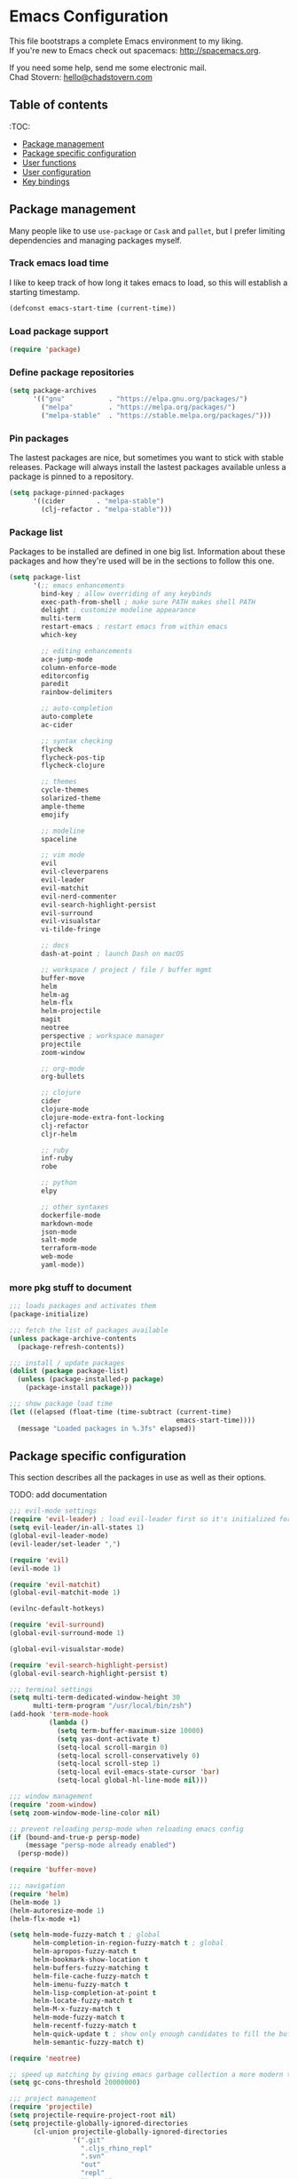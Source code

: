 * Emacs Configuration

This file bootstraps a complete Emacs environment to my liking. \\
If you're new to Emacs check out spacemacs: http://spacemacs.org.

If you need some help, send me some electronic mail. \\
Chad Stovern: [[mailto:hello@chadstovern.com][hello@chadstovern.com]]

** Table of contents
:TOC:
   - [[#package-management][Package management]]
   - [[#package-specific-configuration][Package specific configuration]]
   - [[#user-functions][User functions]]
   - [[#user-configuration][User configuration]]
   - [[#key-bindings][Key bindings]]


** Package management

Many people like to use =use-package= or =Cask= and =pallet=, but I prefer limiting dependencies and managing packages myself.

*** Track emacs load time

I like to keep track of how long it takes emacs to load, so this will establish a starting timestamp.

#+BEGIN_SRC emacs-lisp
  (defconst emacs-start-time (current-time))
#+END_SRC

*** Load package support

#+BEGIN_SRC emacs-lisp
  (require 'package)
#+END_SRC

*** Define package repositories

#+BEGIN_SRC emacs-lisp
  (setq package-archives
        '(("gnu"           . "https://elpa.gnu.org/packages/")
          ("melpa"         . "https://melpa.org/packages/")
          ("melpa-stable"  . "https://stable.melpa.org/packages/")))
#+END_SRC

*** Pin packages

The lastest packages are nice, but sometimes you want to stick with stable releases.  Package will always install the lastest packages available unless a package is pinned to a repository.

#+BEGIN_SRC emacs-lisp
  (setq package-pinned-packages
        '((cider        . "melpa-stable")
          (clj-refactor . "melpa-stable")))
#+END_SRC

*** Package list

Packages to be installed are defined in one big list.  Information about these packages and how they're used will be in the sections to follow this one.

#+BEGIN_SRC emacs-lisp
  (setq package-list
        '(;; emacs enhancements
          bind-key ; allow overriding of any keybinds
          exec-path-from-shell ; make sure PATH makes shell PATH
          delight ; customize modeline appearance
          multi-term
          restart-emacs ; restart emacs from within emacs
          which-key

          ;; editing enhancements
          ace-jump-mode
          column-enforce-mode
          editorconfig
          paredit
          rainbow-delimiters

          ;; auto-completion
          auto-complete
          ac-cider

          ;; syntax checking
          flycheck
          flycheck-pos-tip
          flycheck-clojure

          ;; themes
          cycle-themes
          solarized-theme
          ample-theme
          emojify

          ;; modeline
          spaceline

          ;; vim mode
          evil
          evil-cleverparens
          evil-leader
          evil-matchit
          evil-nerd-commenter
          evil-search-highlight-persist
          evil-surround
          evil-visualstar
          vi-tilde-fringe

          ;; docs
          dash-at-point ; launch Dash on macOS

          ;; workspace / project / file / buffer mgmt
          buffer-move
          helm
          helm-ag
          helm-flx
          helm-projectile
          magit
          neotree
          perspective ; workspace manager
          projectile
          zoom-window

          ;; org-mode
          org-bullets

          ;; clojure
          cider
          clojure-mode
          clojure-mode-extra-font-locking
          clj-refactor
          cljr-helm

          ;; ruby
          inf-ruby
          robe

          ;; python
          elpy

          ;; other syntaxes
          dockerfile-mode
          markdown-mode
          json-mode
          salt-mode
          terraform-mode
          web-mode
          yaml-mode))
#+END_SRC

*** more pkg stuff to document

#+BEGIN_SRC emacs-lisp
  ;;; loads packages and activates them
  (package-initialize)

  ;;; fetch the list of packages available
  (unless package-archive-contents
    (package-refresh-contents))

  ;;; install / update packages
  (dolist (package package-list)
    (unless (package-installed-p package)
      (package-install package)))

  ;;; show package load time
  (let ((elapsed (float-time (time-subtract (current-time)
                                            emacs-start-time))))
    (message "Loaded packages in %.3fs" elapsed))
#+END_SRC


** Package specific configuration

This section describes all the packages in use as well as their options.

TODO: add documentation

#+BEGIN_SRC emacs-lisp
  ;;; evil-mode settings
  (require 'evil-leader) ; load evil-leader first so it's initialized for evil
  (setq evil-leader/in-all-states 1)
  (global-evil-leader-mode)
  (evil-leader/set-leader ",")

  (require 'evil)
  (evil-mode 1)

  (require 'evil-matchit)
  (global-evil-matchit-mode 1)

  (evilnc-default-hotkeys)

  (require 'evil-surround)
  (global-evil-surround-mode 1)

  (global-evil-visualstar-mode)

  (require 'evil-search-highlight-persist)
  (global-evil-search-highlight-persist t)

  ;;; terminal settings
  (setq multi-term-dedicated-window-height 30
        multi-term-program "/usr/local/bin/zsh")
  (add-hook 'term-mode-hook
            (lambda ()
              (setq term-buffer-maximum-size 10000)
              (setq yas-dont-activate t)
              (setq-local scroll-margin 0)
              (setq-local scroll-conservatively 0)
              (setq-local scroll-step 1)
              (setq-local evil-emacs-state-cursor 'bar)
              (setq-local global-hl-line-mode nil)))

  ;;; window management
  (require 'zoom-window)
  (setq zoom-window-mode-line-color nil)

  ;; prevent reloading persp-mode when reloading emacs config
  (if (bound-and-true-p persp-mode)
      (message "persp-mode already enabled")
    (persp-mode))

  (require 'buffer-move)

  ;;; navigation
  (require 'helm)
  (helm-mode 1)
  (helm-autoresize-mode 1)
  (helm-flx-mode +1)

  (setq helm-mode-fuzzy-match t ; global
        helm-completion-in-region-fuzzy-match t ; global
        helm-apropos-fuzzy-match t
        helm-bookmark-show-location t
        helm-buffers-fuzzy-matching t
        helm-file-cache-fuzzy-match t
        helm-imenu-fuzzy-match t
        helm-lisp-completion-at-point t
        helm-locate-fuzzy-match t
        helm-M-x-fuzzy-match t
        helm-mode-fuzzy-match t
        helm-recentf-fuzzy-match t
        helm-quick-update t ; show only enough candidates to fill the buffer
        helm-semantic-fuzzy-match t)

  (require 'neotree)

  ;; speed up matching by giving emacs garbage collection a more modern threshold
  (setq gc-cons-threshold 20000000)

  ;;; project management
  (require 'projectile)
  (setq projectile-require-project-root nil)
  (setq projectile-globally-ignored-directories
        (cl-union projectile-globally-ignored-directories
                  '(".git"
                    ".cljs_rhino_repl"
                    ".svn"
                    "out"
                    "repl"
                    "target"
                    "venv")))
  (setq projectile-globally-ignored-files
        (cl-union projectile-globally-ignored-files
                  '(".DS_Store"
                    ".lein-repl-history"
                    "*.gz"
                    "*.pyc"
                    "*.png"
                    "*.jpg"
                    "*.jar"
                    "*.svg"
                    "*.tar.gz"
                    "*.tgz"
                    "*.zip")))
  (setq projectile-globally-unignored-files
        (cl-union projectile-globally-unignored-files
                  '("profiles.clj")))
  (projectile-mode)

  ;;; code auto-completion settings
  (ac-config-default)
  (setq ac-disable-faces nil)
  (define-key ac-completing-map "\t" 'ac-complete) ; set tab key for completion
  (define-key ac-completing-map "\r" nil)          ; disable return
  (setq ac-modes
        (cl-union ac-modes
                  '(cider-mode
                    cider-repl-mode
                    conf-space-mode
                    html-mode
                    markdown-mode
                    org-mode
                    salt-mode
                    sql-mode
                    yaml-mode)))

  ;;; syntax checking
  (add-hook 'after-init-hook #'global-flycheck-mode)
  ;; disable documentation related emacs lisp checker
  (with-eval-after-load 'flycheck
    (setq-default flycheck-disabled-checkers '(emacs-lisp-checkdoc)))
  ;; floating tooltips only works in graphical mode
  (when (display-graphic-p (selected-frame))
    (with-eval-after-load 'flycheck
      (setq flycheck-display-errors-function 'flycheck-pos-tip-error-messages)
      (flycheck-pos-tip-mode)))
  (setq flycheck-check-syntax-automatically '(mode-enabled save))

  ;;; paredit
  (autoload 'enable-paredit-mode "Pseudo-structural editing of Lisp code." t)
  (add-hook 'prog-mode-hook (lambda ()
                              (enable-paredit-mode)
                              (evil-cleverparens-mode)))
  (add-hook 'org-mode-hook (lambda ()
                              (enable-paredit-mode)
                              (evil-cleverparens-mode)))
  (add-hook 'yaml-mode-hook (lambda ()
                              (enable-paredit-mode)
                              (electric-pair-mode)
                              (evil-cleverparens-mode)))

  ;;; rainbow delimiters
  (require 'rainbow-delimiters)
  (add-hook 'prog-mode-hook #'rainbow-delimiters-mode)
  (add-hook 'yaml-mode-hook #'rainbow-delimiters-mode)

  ;;; 80 column enforcement
  (setq column-enforce-column 81
        column-enforce-comments nil)
  (add-hook 'prog-mode-hook #'column-enforce-mode)

  ;;; spaceline
  (require 'spaceline-config)
  (setq spaceline-highlight-face-func #'spaceline-highlight-face-evil-state
        powerline-default-separator nil
        spaceline-buffer-size-p nil)
  (spaceline-spacemacs-theme)
  (set-face-attribute
   'spaceline-evil-emacs   nil :background "#6c71c4" :foreground "#eee8d5")
  (set-face-attribute
   'spaceline-evil-normal  nil :background "#859900" :foreground "#eee8d5")
  (set-face-attribute
   'spaceline-evil-insert  nil :background "#268bd2" :foreground "#eee8d5")
  (set-face-attribute
   'spaceline-evil-visual  nil :background "#cb4b16" :foreground "#eee8d5")
  (set-face-attribute
   'spaceline-evil-replace nil :background "#dc322f" :foreground "#eee8d5")
  (set-face-attribute
   'spaceline-evil-motion  nil :background "#d33682" :foreground "#eee8d5")

  ;;; emoji / unicode support 😎👍🏼🚀
  (require 'emojify)
  (setq emojify-inhibit-major-modes
        (cl-union emojify-inhibit-major-modes
                  '(cider-mode
                    cider-repl-mode
                    term-mode)))
  (add-hook 'after-init-hook #'global-emojify-mode)

  ;;; keybind discovery
  (require 'which-key)
  (which-key-mode)

  ;;; ace-jump
  (setq ace-jump-word-mode-use-query-char nil) ; no leading word character needed

  ;;; editorconfig: indentation and whitespace settings
  (require 'editorconfig)
  (editorconfig-mode 1)

  ;;; clojure support
  (require 'clojure-mode-extra-font-locking)
  (require 'ac-cider)
  (require 'clj-refactor)
  (require 'cljr-helm)
  (setq cider-repl-pop-to-buffer-on-connect nil ; don't show repl buffer on launch
        cider-repl-display-in-current-window t  ; open repl buffer in current window
        cider-show-error-buffer nil             ; don't show error buffer automatically
        cider-auto-select-error-buffer nil      ; don't switch to error buffer on error
        cider-repl-use-clojure-font-lock t      ; nicer repl output
        cider-repl-history-file (concat user-emacs-directory "cider-history")
        cider-repl-wrap-history t
        cider-repl-history-size 3000)
  (add-hook 'clojure-mode-hook (lambda ()
                                 (clj-refactor-mode 1)
                                 (yas-minor-mode)))
  (add-hook 'cider-repl-mode-hook (lambda ()
                                    (paredit-mode)
                                    (ac-cider-setup)))
  (add-hook 'cider-mode-hook (lambda ()
                               (ac-flyspell-workaround)
                               (ac-cider-setup)))
  (eval-after-load 'flycheck '(flycheck-clojure-setup))

  ;;; web templates
  (require 'web-mode)
  (setq web-mode-markup-indent-offset 2
        web-mode-css-indent-offset 2
        web-mode-code-indent-offset 2)

  ;;; yaml support
  (require 'yaml-mode)

  ;;; ruby support
  (add-hook 'ruby-mode-hook (lambda ()
                              (inf-ruby-minor-mode)
                              (robe-mode)))
  (add-hook 'robe-mode-hook #'ac-robe-setup)

  ;;; python support
  (add-hook 'python-mode-hook #'elpy-enable)

  ;;; org-mode
  (setq org-insert-mode-line-in-empty-file t) ; for .txt file compatability

  ;; gtd settings
  (setq org-todo-keywords
        '((sequence "TODO" "IN-PROGRESS" "WAITING" "|" "DONE" "CANCELLED")))
  (setq org-agenda-files '("~/Dropbox/org/"))
  (setq org-agenda-text-search-extra-files '(agenda-archives))
  ;; (setq org-blank-before-new-entry (quote ((heading) (plain-list-item))))
  (setq org-enforce-todo-dependencies t)
  (setq org-log-done (quote time))
  (setq org-log-redeadline (quote time))
  (setq org-log-reschedule (quote time))

  ;; display
  (add-hook 'org-mode-hook
            (lambda ()
              (org-bullets-mode t)))
  (setq org-ellipsis "⤵")
  (setq org-src-fontify-natively t)
  (setq org-src-tab-acts-natively t)
  (setq org-src-window-setup 'current-window)

  ;; exporting
  (add-hook 'org-mode-hook
            (lambda ()
              (require 'ox-md)
              (require 'ox-beamer)))
  (setq org-export-with-smart-quotes t)
  (setq org-html-postamble nil)
#+END_SRC


** User functions

This section contains any functions and their purpose.

TODO: add documentation

#+BEGIN_SRC emacs-lisp
  ;;; yes and no prompts
  (defalias 'yes-or-no-p 'y-or-n-p)

  ;;; electric return functionality
  (defvar electrify-return-match
    "[\]}\)]"
    "If this regexp matches the text after the cursor, do an \"electric\" return.")

  (defun electrify-return-if-match (arg)
    "When text after cursor and ARG match, open and indent an empty line.
  Do this between the cursor and the text.  Then move the cursor to the new line."
    (interactive "P")
    (let ((case-fold-search nil))
      (if (looking-at electrify-return-match)
          (save-excursion (newline-and-indent)))
      (newline arg)
      (indent-according-to-mode)))

  ;;; make escape act like C-g in evil-mode
  (defun minibuffer-keyboard-quit ()
    "Abort recursive edit.
  In Delete Selection mode, if the mark is active, just deactivate it;
  then it takes a second \\[keyboard-quit] to abort the minibuffer."
    (interactive)
    (if (and delete-selection-mode transient-mark-mode mark-active)
        (setq deactivate-mark  t)
      (when (get-buffer "*Completions*") (delete-windows-on "*Completions*"))
      (abort-recursive-edit)))
#+END_SRC


** User configuration

This section is where all general emacs configuration lives.

TODO: add documentation

#+BEGIN_SRC emacs-lisp
  ;;; path fix for macOS gui mode
  (when (memq window-system '(mac ns))
    (exec-path-from-shell-initialize))

  ;;; macOS keybinding fix
  ;; For iTerm: Go to Preferences > Profiles > (your profile) > Keys > Left option key acts as: > choose +Esc

  ;;; startup behavior
  (setq inhibit-startup-message t)

  ;;; don't save customizations to init file
  (setq custom-file (concat user-emacs-directory ".emacs-customize.el"))

  ;;; set default starting directory (avoid launching projectile at HOME or src root)
  (defvar --user-home-dir (concat (getenv "HOME") "/"))
  (defvar --user-src-dir (concat --user-home-dir "src/"))
  (defvar --user-scratch-dir (concat --user-src-dir "scratch/"))
  (unless (file-exists-p --user-scratch-dir)
    (make-directory --user-scratch-dir t))
  (when (or (string= default-directory "~/")
            (string= default-directory --user-home-dir)
            (string= default-directory --user-src-dir))
    (setq default-directory --user-scratch-dir))

  ;;; default to utf8
  (prefer-coding-system 'utf-8)

  ;;; pretty symbols
  (global-prettify-symbols-mode)

  ;;; always end with a newline
  (setq require-final-newline t)

  ;;; highlight matching parens
  (show-paren-mode 1)
  (setq show-paren-delay 0)

  ;;; show end of buffer in editing modes (easily see empty lines)
  (add-hook 'prog-mode-hook #'vi-tilde-fringe-mode)
  (add-hook 'conf-space-mode-hook #'vi-tilde-fringe-mode)
  (add-hook 'markdown-mode-hook #'vi-tilde-fringe-mode)
  (add-hook 'org-mode-hook #'vi-tilde-fringe-mode)
  (add-hook 'yaml-mode-hook #'vi-tilde-fringe-mode)

  ;;; themes
  (if (not (display-graphic-p))
      ;; load terminal theme
      (load-theme 'ample t)
    ;; load graphical themes
    (load-theme 'solarized-dark t)
    (load-theme 'solarized-light t))

  ;;; cycle themes
  (setq cycle-themes-theme-list
        '(solarized-dark
          solarized-light))
  (require 'cycle-themes)

  ;;; font settings
  (set-face-attribute 'default nil :family "Menlo" :height 140 :weight 'normal)

  ;;; turn off menu-bar, tool-bar, and scroll-bar
  (menu-bar-mode -1)
  (when (display-graphic-p)
    (tool-bar-mode -1)
    (scroll-bar-mode -1))

  ;;; hi-light current line
  (global-hl-line-mode)

  ;;; smoother scrolling
  (setq scroll-margin 8
        scroll-conservatively 100
        scroll-step 1)

  ;;; fix ls warning when dired launches on macOS
  (when (eq system-type 'darwin)
    (require 'ls-lisp)
    (setq ls-lisp-use-insert-directory-program nil))

  ;;; initial widow size and position (`left . -1` is to get close to right align)
  (setq initial-frame-alist '((top . 0) (left . -1) (width . 120) (height . 80)))

  ;;; tab settings
  (setq indent-tabs-mode nil)

  ;;; remember cursor position in buffers
  (if (version< emacs-version "25.1")
      (lambda ()
        (require 'saveplace)
        (setq-default save-place t))
    (save-place-mode 1))

  ;;; store auto-save and backup files in ~/.emacs.d/backups/
  (defvar --backup-dir (concat user-emacs-directory "backups"))
  (unless (file-exists-p --backup-dir)
    (make-directory --backup-dir t))
  (setq backup-directory-alist `((".*" . ,--backup-dir)))
  (setq auto-save-file-name-transforms `((".*" ,--backup-dir t)))
  (setq backup-by-copying t
        delete-old-versions t
        kept-new-versions 6
        kept-old-versions 2
        version-control t
        auto-save-default t)

  ;;; file type to mode mappings
  (setq auto-mode-alist
        (cl-union auto-mode-alist
                  '((".editorconfig" . editorconfig-conf-mode)
                    ("\\.emacs"      . emacs-lisp-mode)
                    ("\\.md"         . markdown-mode)
                    ("\\.txt"        . markdown-mode)
                    ("\\.html?\\'"   . web-mode)
                    ("\\.css?\\'"    . web-mode)
                    ("\\.scss?\\'"   . web-mode)
                    ("\\.less?\\'"   . web-mode)
                    ("\\.js?\\'"     . web-mode)
                    ("\\.php?\\'"    . web-mode)
                    ("\\.jinja?\\'"  . web-mode)
                    ("\\.yml"        . yaml-mode)
                    ("Dockerfile\\'" . dockerfile-mode))))

  ;;; version control
  (setq vc-follow-symlinks t)

  ;;; set initial evil state for particular modes
  (cl-loop for (mode . state) in '((cider-test-report-mode . emacs)
                                   (dired-mode             . normal)
                                   (magit-mode             . normal)
                                   (magit-status-mode      . emacs)
                                   (magit-diff-mode        . normal)
                                   (magit-log-mode         . normal)
                                   (magit-process-mode     . normal)
                                   (magit-popup-mode       . emacs)
                                   ;; this allows vi-mode in zsh shells
                                   (term-mode              . emacs))
           do (evil-set-initial-state mode state))

  ;;; declutter the modeline
  (require 'delight)
  (delight '((auto-complete-mode     "⇥"  auto-complete)
             (auto-revert-mode       "↺"  t)
             (clj-refactor-mode      "↻"  clj-refactor)
             (editorconfig-mode      "↹"  editorconfig)
             (flycheck-mode          "✓"  flycheck)
             (paredit-mode           "‹›" paredit)
             (column-enforce-mode    nil  column-enforce-mode)
             (evil-cleverparens-mode nil  evil-cleverparens)
             (helm-mode              nil  helm)
             (mmm-mode               nil  mmm-mode)
             (undo-tree-mode         nil  undo-tree)
             (vi-tilde-fringe-mode   nil  vi-tilde-fringe)
             (which-key-mode         nil  which-key)
             (yas-minor-mode         nil  yasnippet)))

  ;;; modeline tweaks
  (setq projectile-mode-line '(:eval (format " [%s] " (projectile-project-name))))
  (setq cider-mode-line '(:eval (format " [%s]" (cider--modeline-info))))

  ;;; open urls in default browser
  (when (display-graphic-p)
    (setq browse-url-browser-function 'browse-url-default-macosx-browser))
#+END_SRC


** Key bindings

This section contains all my emacs key bindings.  I like keeping all my key bindings in one place rather than with each package.

TODO: add documentation

#+BEGIN_SRC emacs-lisp
  ;;; (e)dit (e)macs user init file
  (defvar --emacs-config (concat user-emacs-directory "emacs-config.org"))
  (evil-leader/set-key "ee" (lambda () (interactive) (find-file --emacs-config)))

  ;;; (s)ource (e)macs user init file
  (evil-leader/set-key "se" (lambda () (interactive) (load-file user-init-file)))

  ;;; (r)estart (e)macs
  (evil-leader/set-key "re" #'restart-emacs)

  ;;; package management
  (evil-leader/set-key
    "Pl" #'package-list-packages ; (P)ackage (l)ist
    "Pu" #'package-list-packages ; (P)ackage (u)pgrade
    "Pi" #'package-install       ; (P)ackage (i)nstall
    "Pd" #'package-delete        ; (P)ackage (d)elete
    "Pa" #'package-autoremove)   ; (P)ackage (a)utoremove

  ;;; evil emacs conflicts
  (define-key evil-normal-state-map (kbd "C-u") #'evil-scroll-up)
  (define-key evil-visual-state-map (kbd "C-u") #'evil-scroll-up)

  ;;; evil vim inconsistencies
  (define-key evil-visual-state-map (kbd "x") #'evil-delete)

  ;;; evil escape (use escape for C-g in evil-mode)
  (define-key evil-normal-state-map           [escape] #'keyboard-quit)
  (define-key evil-visual-state-map           [escape] #'keyboard-quit)
  (define-key minibuffer-local-map            [escape] #'minibuffer-keyboard-quit)
  (define-key minibuffer-local-ns-map         [escape] #'minibuffer-keyboard-quit)
  (define-key minibuffer-local-completion-map [escape] #'minibuffer-keyboard-quit)
  (define-key minibuffer-local-must-match-map [escape] #'minibuffer-keyboard-quit)
  (define-key minibuffer-local-isearch-map    [escape] #'minibuffer-keyboard-quit)
  (global-set-key                             [escape] #'evil-exit-emacs-state)

  ;;; evil line movement tweaks
  (define-key evil-motion-state-map "j" #'evil-next-visual-line)
  (define-key evil-motion-state-map "k" #'evil-previous-visual-line)
  (define-key evil-visual-state-map "j" #'evil-next-visual-line)
  (define-key evil-visual-state-map "k" #'evil-previous-visual-line)

  ;;; cycle themes
  (evil-leader/set-key "ct" #'cycle-themes)

  ;;; full screen toggle
  (global-set-key (kbd "s-<return>") #'toggle-frame-fullscreen) ; s = super (⌘ on mac)

  ;;; hide others with macOS default keyboard shortcut of `⌥⌘H`
  (global-set-key (kbd "M-s-˙") #'ns-do-hide-others)
  ;; the `˙` in the above keybind is due to opt h producing that char

  ;;; window splitting
  (global-set-key (kbd "C--")  #'evil-window-split)
  (global-set-key (kbd "C-\\") #'evil-window-vsplit)
  (global-set-key (kbd "C-=")  #'balance-windows)

  ;;; resize windows
  (global-set-key (kbd "s-<right>") #'evil-window-increase-width)
  (global-set-key (kbd "s-<left>")  #'evil-window-decrease-width)
  (global-set-key (kbd "s-<up>")    #'evil-window-increase-height)
  (global-set-key (kbd "s-<down>")  #'evil-window-decrease-height)

  ;;; move to next / prev window
  ;; force override bindings from all modes
  (bind-keys*
   ("C-k" . evil-window-up)
   ("C-j" . evil-window-down)
   ("C-h" . evil-window-left)
   ("C-l" . evil-window-right))

  ;;; move/swap buffers between windows
  (global-set-key (kbd "C-S-K") #'buf-move-up)
  (global-set-key (kbd "C-S-J") #'buf-move-down)
  (global-set-key (kbd "C-S-H") #'buf-move-left)
  (global-set-key (kbd "C-S-L") #'buf-move-right)

  ;;; window controls
  ;;; press `C-w` to see built-in evil-mode window controls
  (evil-leader/set-key
    "wc" #'evil-window-delete    ; (w)indow (c)lose
    "wm" #'delete-other-windows) ; (w)indow (m)ain
  (define-key evil-motion-state-map (kbd "C-z") #'zoom-window-zoom)

  ;;; clear / recenter screen
  (evil-leader/set-key
    "cs" #'recenter-top-bottom      ; (c)lear (s)creen
    "cr" #'cider-repl-clear-buffer) ; (c)lear (r)epl

  ;;; text scale
  (global-set-key (kbd "s-+") #'text-scale-increase)
  (global-set-key (kbd "s--") #'text-scale-decrease)
  (global-set-key (kbd "s-=") #'text-scale-adjust)

  ;;; bookmarks
  (evil-leader/set-key
    "ml" #'bookmark-jump
    "mj" #'bookmark-jump
    "ms" #'bookmark-set
    "md" #'bookmark-delete)

  ;;; set emacs command hotkey (M-x) to (helm-M-x)
  (global-set-key (kbd "M-x") #'helm-M-x)

  ;;; helm menu nav
  (define-key helm-map (kbd "s-j") #'helm-next-line)
  (define-key helm-map (kbd "s-k") #'helm-previous-line)

  ;;; projects / files / buffers
  (evil-leader/set-key
    "F"  #'find-file                      ; (F)ind file
    "t"  #'helm-projectile-find-file-dwim ; emulate command-(t)
    "b"  #'helm-buffers-list              ; switch to (b)uffer
    "kb" #'kill-buffer                    ; (k)ill (b)uffer
    "gf" #'helm-projectile-ag)            ; (g)rep in (f)iles

  ;;; neotree
  (evil-leader/set-key "nt" #'neotree-toggle)
  (evil-define-key 'normal neotree-mode-map (kbd "TAB") 'neotree-enter)
  (evil-define-key 'normal neotree-mode-map (kbd "SPC") 'neotree-enter)
  (evil-define-key 'normal neotree-mode-map (kbd "q") 'neotree-hide)
  (evil-define-key 'normal neotree-mode-map (kbd "RET") 'neotree-enter)

  ;;; workspaces
  (evil-leader/set-key
    "ps" 'persp-switch
    "pk" 'persp-remove-buffer
    "pc" 'persp-kill
    "pr" 'persp-rename
    "pa" 'persp-add-buffer
    "pA" 'persp-set-buffer
    "pi" 'persp-import
    "pn" 'persp-next
    "pp" 'persp-prev)

  ;;; dired navigation
  ;; g to update dired buffer info
  ;; s to toggle between sort by name and by date/time
  ;; for creating, deleting, renaming, just toggle shell visor, then update dired

  ;;; toggle/open shell
  (evil-leader/set-key
    "sv" (lambda () (interactive)              ; toggle (s)hell (v)isor
           (multi-term-dedicated-toggle)
           (multi-term-dedicated-select))
    "sn" 'multi-term)                     ; toggle (s)hell (n)ew

  ;;; multi term keybind setup - full vi-mode in zsh within emacs
  ;; don't leave emacs mode when pressing esc, pass through for vim compatability
  (evil-define-key 'emacs  term-raw-map [escape]           #'term-send-esc)
  ;; super-esc toggle emacs and evil modes
  (evil-define-key 'emacs  term-raw-map (kbd "s-<escape>") #'evil-exit-emacs-state)
  (evil-define-key 'normal term-raw-map (kbd "s-<escape>") #'evil-emacs-state)
  ;; never use evil insert mode in term-mode, prefer our shell's vi-mode
  (evil-define-key 'normal term-raw-map "i"                #'evil-emacs-state)
  ;; trample "C-c" emacs bind so it behaves like a normal shell interrupt
  (evil-define-key 'normal term-raw-map (kbd "C-c")        #'term-send-raw)
  (evil-define-key 'emacs  term-raw-map (kbd "C-c")        #'term-send-raw)
  ;; fix pasting into terminal without needing line-mode
  (evil-define-key 'emacs  term-raw-map (kbd "s-v")        #'term-paste)
  ;; vi-mode and vim compatability
  (evil-define-key 'emacs  term-raw-map (kbd "C-v")        #'term-send-raw)
  (evil-define-key 'emacs  term-raw-map (kbd "C-r")        #'term-send-raw)

  ;;; electric return
  (global-set-key (kbd "RET") #'electrify-return-if-match)

  ;;; jump to line / word
  (evil-leader/set-key
    "jl" #'evil-ace-jump-line-mode
    "jw" #'evil-ace-jump-word-mode
    "jc" #'evil-ace-jump-char-mode)

  ;;; remove search highlight
  (evil-leader/set-key "/" #'evil-search-highlight-persist-remove-all)

  ;;; commenting
  (evil-leader/set-key
    "cl" #'evilnc-comment-or-uncomment-lines
    "cp" #'evilnc-comment-or-uncomment-paragraphs)

  ;;; kill-ring
  (evil-leader/set-key "kr" #'helm-show-kill-ring)

  ;;; doc search
  (evil-leader/set-key "d" #'dash-at-point)

  ;;; line number toggle
  (evil-leader/set-key "nn" #'linum-mode)

  ;;; column enforcement toggle
  (evil-leader/set-key "ce" #'column-enforce-mode)

  ;;; flycheck
  (evil-leader/set-key
    "fcb" 'flycheck-buffer         ; (f)ly(c)heck (b)uffer
    "fcn" 'flycheck-next-error     ; (f)ly(c)heck (n)ext
    "fcp" 'flycheck-previous-error ; (f)ly(c)heck (p)revious
    "fcl" 'flycheck-list-errors)   ; (f)ly(c)heck (l)ist

  ;;; paredit
  ;; barf == push out of current sexp
  ;; slurp == pull into current sexp
  ;; use `Y` not `yy` for yanking a line maintaining balanced parens
  ;; use `y%` for yanking a s-expression
  (evil-leader/set-key
    "W"  #'paredit-wrap-sexp
    "w(" #'paredit-wrap-sexp
    "w[" #'paredit-wrap-square
    "w{" #'paredit-wrap-curly
    "w<" #'paredit-wrap-angled
    ">>" #'paredit-forward-barf-sexp
    "><" #'paredit-forward-slurp-sexp
    "<<" #'paredit-backward-barf-sexp
    "<>" #'paredit-backward-slurp-sexp
    "D"  #'paredit-splice-sexp         ; del surrounding ()[]{}
    "rs" #'raise-sexp                  ; (r)aise (s)exp
    "ss" #'paredit-split-sexp          ; (s)plit (s)exp
    "xs" #'kill-sexp                   ; (x)delete (s)exp
    "xS" #'backward-kill-sexp)         ; (x)delete (S)exp backward

  ;;; magit
  ;; ? will pop up the built-in hotkeys from status mode
  (evil-leader/set-key
    "gg"  #'magit-dispatch-popup
    "gst" #'magit-status
    "gd"  #'magit-diff-working-tree
    "gco" #'magit-checkout
    "gcm" #'magit-checkout
    "gcb" #'magit-branch-and-checkout
    "gl"  #'magit-pull-from-upstream
    "gaa" #'magit-stage-modified
    "grh" #'magit-reset-head
    "gca" #'magit-commit
    "gpu" #'magit-push-current-to-upstream
    "gt"  #'magit-tag
    "gpt" #'magit-push-tags)
  ;; specific within magit-mode
  (evil-leader/set-key-for-mode 'text-mode
    "cc" 'with-editor-finish
    "cC" 'with-editor-cancel)
  ;; let's improve evil-mode compatability
  (with-eval-after-load "magit"
    (define-key magit-status-mode-map (kbd "k") #'previous-line)
    (define-key magit-status-mode-map (kbd "K") 'magit-discard)
    (define-key magit-status-mode-map (kbd "j") #'next-line))

  ;;; clojure - cider
  (evil-leader/set-key
    "ri"  #'cider-jack-in                     ; (r)epl (i)nitialize
    "rr"  #'cider-restart                     ; (r)epl (r)estart
    "rq"  #'cider-quit                        ; (r)epl (q)uit
    "rc"  #'cider-connect                     ; (r)epl (c)onnect
    "eb"  #'cider-eval-buffer                 ; (e)val (b)uffer
    "ef"  #'cider-eval-defun-at-point         ; (e)val de(f)un
    "es"  #'cider-eval-last-sexp              ; (e)val (s)-expression
    "rtn" #'cider-test-run-ns-tests           ; (r)un (t)ests (n)amespace
    "rtp" #'cider-test-run-project-tests      ; (r)un (t)ests (p)roject
    "rtl" #'cider-test-run-loaded-tests       ; (r)un (t)ests (l)oaded namespaces
    "rtf" #'cider-test-rerun-failed-tests     ; (r)erun (t)ests (f)ailed tests
    "rta" #'cider-auto-test-mode              ; (r)un (t)ests (a)utomatically
    "rb"  #'cider-switch-to-repl-buffer       ; (r)epl (b)uffer
    "rn"  #'cider-repl-set-ns                 ; (r)epl set (n)amespace
    "rp"  #'cider-repl-toggle-pretty-printing ; (r)epl (p)retty print
    "ff"  #'cider-format-defun                ; (f)ormat (f)orm
    "fr"  #'cider-format-region               ; (f)ormat (r)egion
    "fb"  #'cider-format-buffer               ; (f)ormat (b)uffer
    "rf"  #'cljr-helm)                        ; clj (r)e(f)actor
  ;; replace C-j keybind in cider-repl with S-<return>
  (bind-key "S-<return>" #'cider-repl-newline-and-indent cider-repl-mode-map)
  ;; set evil style j and k in cider-test-report-mode
  (with-eval-after-load "cider"
    (define-key cider-test-report-mode-map (kbd "k") #'previous-line)
    (define-key cider-test-report-mode-map (kbd "j") #'next-line))

  ;;; markdown
  (evil-leader/set-key
    "Mb" 'markdown-insert-bold
    "Me" 'markdown-insert-italic
    "Ms" 'markdown-insert-strike-through
    "Ml" 'markdown-insert-link
    "Mu" 'markdown-insert-uri
    "Mi" 'markdown-insert-image
    "Mh" 'markdown-insert-hr
    "Mf" 'markdown-insert-footnote)

  ;;; org-mode
  (evil-leader/set-key-for-mode 'org-mode "es" 'org-edit-special)
  (evil-leader/set-key
    "cc" 'org-edit-src-exit
    "cC" 'org-edit-src-abort)

  ;;; ruby-mode
  ;; TODO keybinds for buffer eval

  ;;; python-mode
  ;; TODO keybinds for buffer eval

  ;;;; report total load time
  (let ((elapsed (float-time (time-subtract (current-time)
                                            emacs-start-time))))
    (message "Loaded emacs in %.3fs" elapsed))

  ;;; suppress flycheck warnings about free-vars in emacs config
  ;; Local Variables:
  ;; byte-compile-warnings: (not free-vars)
  ;; End:

#+END_SRC
